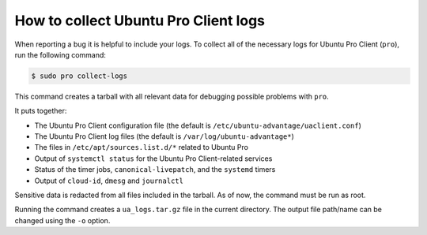 How to collect Ubuntu Pro Client logs
*************************************

When reporting a bug it is helpful to include your logs. To collect all of the
necessary logs for Ubuntu Pro Client (``pro``), run the following command:

.. code-block:: bash

    $ sudo pro collect-logs

This command creates a tarball with all relevant data for debugging possible
problems with ``pro``.

It puts together:

* The Ubuntu Pro Client configuration file (the default is
  ``/etc/ubuntu-advantage/uaclient.conf``)
* The Ubuntu Pro Client log files (the default is ``/var/log/ubuntu-advantage*``)
* The files in ``/etc/apt/sources.list.d/*`` related to Ubuntu Pro
* Output of ``systemctl status`` for the Ubuntu Pro Client-related services
* Status of the timer jobs, ``canonical-livepatch``, and the ``systemd`` timers
* Output of ``cloud-id``, ``dmesg`` and ``journalctl``

Sensitive data is redacted from all files included in the tarball. As of now,
the command must be run as root.

Running the command creates a ``ua_logs.tar.gz`` file in the current directory.
The output file path/name can be changed using the ``-o`` option.
